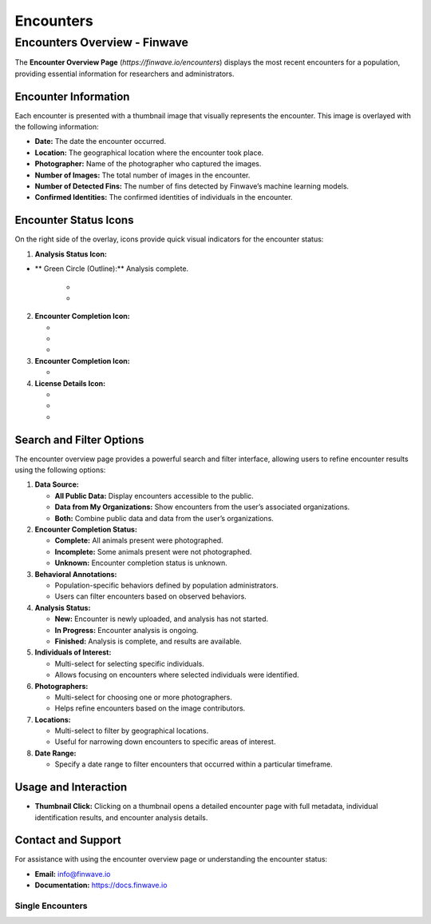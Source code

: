 Encounters
==========

.. _encounters:

========================================
Encounters Overview - Finwave
========================================

The **Encounter Overview Page** (`https://finwave.io/encounters`) displays the most recent encounters for a population, providing essential information for researchers and administrators.

----------------------------------------
Encounter Information
----------------------------------------

Each encounter is presented with a thumbnail image that visually represents the encounter. This image is overlayed with the following information:

- **Date:** The date the encounter occurred.
- **Location:** The geographical location where the encounter took place.
- **Photographer:** Name of the photographer who captured the images.
- **Number of Images:** The total number of images in the encounter.
- **Number of Detected Fins:** The number of fins detected by Finwave’s machine learning models.
- **Confirmed Identities:** The confirmed identities of individuals in the encounter.

----------------------------------------
Encounter Status Icons
----------------------------------------

On the right side of the overlay, icons provide quick visual indicators for the encounter status:

1. **Analysis Status Icon:**

.. |green_icon| image:: img/encounters/overview/icons/green_circ.png
   :width: 24px
   :alt: Analysis Complete

- ** |green_icon| Green Circle (Outline):** Analysis complete.


   - .. image:: img/encounters/overview/icons/yellow_circ.png
      :alt: Analysis in Progress
      :width: 24px
      :align: middle
      :class: icon
      **Yellow Circle (Outline):** Analysis in progress.

   - .. image:: img/encounters/overview/icons/red_circ.png
      :alt: New Encounter
      :width: 24px
      :align: middle
      :class: icon
      **Red Circle (Outline):** New encounter, analysis not yet started.

2. **Encounter Completion Icon:**

   - .. image:: img/encounters/overview/icons/complete_circ.png
      :alt: Complete Encounter
      :width: 24px
      :align: middle
      :class: icon
      **White Full Circle:** All animals present were photographed (complete encounter).

   - .. image:: img/encounters/overview/icons/incomplete.png
      :alt: Incomplete Encounter
      :width: 24px
      :align: middle
      :class: icon
      **Circle with Missing Piece:** Incomplete encounter (not all animals present were photographed).

   - .. image:: img/encounters/overview/icons/unknown_circ.png
      :alt: Unknown Encounter Status
      :width: 24px
      :align: middle
      :class: icon
      **Circle with Question Mark:** Unknown if all animals were photographed.

3. **Encounter Completion Icon:**

   - .. image:: img/encounters/overview/icons/pred_event.png
      :alt: Predation Event
      :width: 24px
      :align: middle
      :class: icon
      **White Full Circle:** All animals present were photographed (complete encounter).

4. **License Details Icon:**

   - .. image:: img/encounters/overview/icons/cc.png
      :alt: Creative Commons
      :width: 24px
      :align: middle
      :class: icon
      **CC (Creative Commons):** Public domain or shared under a creative commons license.

   - .. image:: img/encounters/overview/icons/non_com.png
      :alt: Non-Commercial
      :width: 24px
      :align: middle
      :class: icon
      **Dollar Sign with Strike-Through:** Non-commercial use only.

   - .. image:: img/encounters/overview/icons/att.png
      :alt: Attribution Required
      :width: 24px
      :align: middle
      :class: icon
      **Circle with Person:** Attribution of the photographer is required for use.

----------------------------------------
Search and Filter Options
----------------------------------------

The encounter overview page provides a powerful search and filter interface, allowing users to refine encounter results using the following options:

1. **Data Source:**

   - **All Public Data:** Display encounters accessible to the public.
   - **Data from My Organizations:** Show encounters from the user’s associated organizations.
   - **Both:** Combine public data and data from the user’s organizations.

2. **Encounter Completion Status:**

   - **Complete:** All animals present were photographed.
   - **Incomplete:** Some animals present were not photographed.
   - **Unknown:** Encounter completion status is unknown.

3. **Behavioral Annotations:**

   - Population-specific behaviors defined by population administrators.
   - Users can filter encounters based on observed behaviors.

4. **Analysis Status:**

   - **New:** Encounter is newly uploaded, and analysis has not started.
   - **In Progress:** Encounter analysis is ongoing.
   - **Finished:** Analysis is complete, and results are available.

5. **Individuals of Interest:**

   - Multi-select for selecting specific individuals.
   - Allows focusing on encounters where selected individuals were identified.

6. **Photographers:**

   - Multi-select for choosing one or more photographers.
   - Helps refine encounters based on the image contributors.

7. **Locations:**

   - Multi-select to filter by geographical locations.
   - Useful for narrowing down encounters to specific areas of interest.

8. **Date Range:**

   - Specify a date range to filter encounters that occurred within a particular timeframe.

----------------------------------------
Usage and Interaction
----------------------------------------

- **Thumbnail Click:** Clicking on a thumbnail opens a detailed encounter page with full metadata, individual identification results, and encounter analysis details.

----------------------------------------
Contact and Support
----------------------------------------

For assistance with using the encounter overview page or understanding the encounter status:

- **Email:** info@finwave.io
- **Documentation:** https://docs.finwave.io

Single Encounters
----------------

